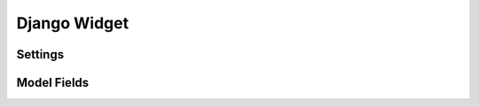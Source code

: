 .. _django-widget:

=============
Django Widget
=============

.. _django-widget-settings-ref:

Settings
--------

.. _django-widget-models-ref:

Model Fields
------------
